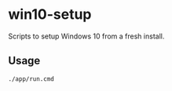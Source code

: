 * win10-setup

Scripts to setup Windows 10 from a fresh install.

** Usage

#+begin_src cmd
./app/run.cmd
#+end_src
